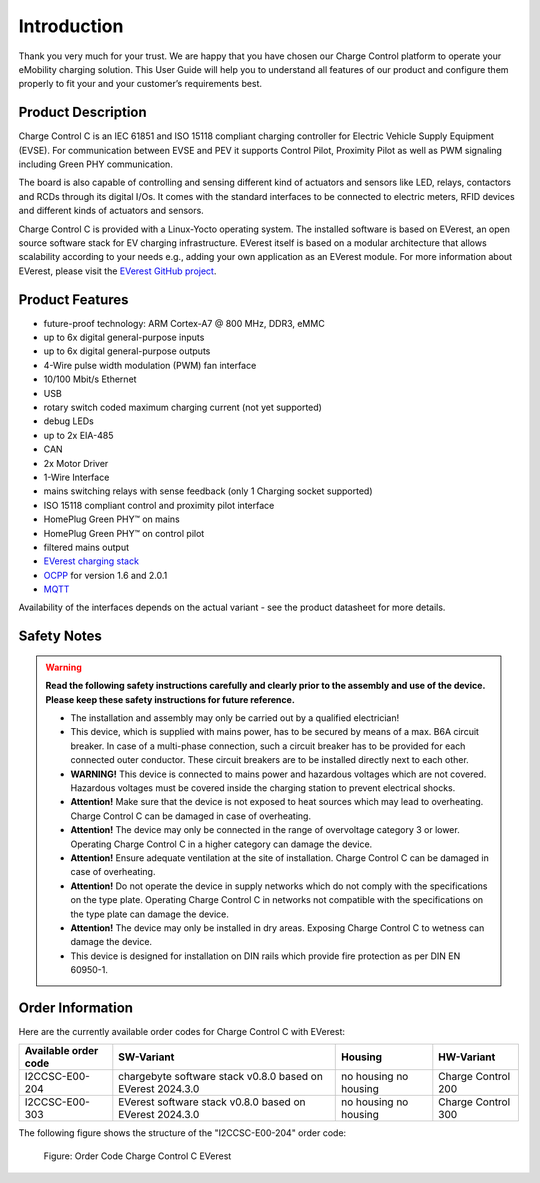 .. introduction.rst:

Introduction
============

Thank you very much for your trust. We are happy that you have chosen our Charge Control platform to
operate your eMobility charging solution. This User Guide will help you to understand all features
of our product and configure them properly to fit your and your customer’s requirements best.


Product Description
-------------------

Charge Control C is an IEC 61851 and ISO 15118 compliant charging controller for Electric
Vehicle Supply Equipment (EVSE). For communication between EVSE and PEV it supports Control Pilot, 
Proximity Pilot as well as PWM signaling including Green PHY communication.

The board is also capable of controlling and sensing different kind of actuators and sensors like
LED, relays, contactors and RCDs through its digital I/Os. It comes with the standard interfaces to
be connected to electric meters, RFID devices and different kinds of actuators and sensors.

Charge Control C is provided with a Linux-Yocto operating system. The installed software is based on
EVerest, an open source software stack for EV charging infrastructure. EVerest itself is based on a
modular architecture that allows scalability according to your needs e.g., adding your own
application as an EVerest module. For more information about EVerest, please visit the
`EVerest GitHub project <https://github.com/EVerest/EVerest>`_.


Product Features
----------------

* future-proof technology: ARM Cortex-A7 @ 800 MHz, DDR3, eMMC
* up to 6x digital general-purpose inputs
* up to 6x digital general-purpose outputs
* 4-Wire pulse width modulation (PWM) fan interface
* 10/100 Mbit/s Ethernet
* USB
* rotary switch coded maximum charging current (not yet supported)
* debug LEDs
* up to 2x EIA-485
* CAN
* 2x Motor Driver
* 1-Wire Interface
* mains switching relays with sense feedback (only 1 Charging socket supported)
* ISO 15118 compliant control and proximity pilot interface
* HomePlug Green PHY™ on mains
* HomePlug Green PHY™ on control pilot
* filtered mains output
* `EVerest charging stack <https://github.com/EVerest/EVerest>`_
* `OCPP <https://openchargealliance.org/protocols/open-charge-point-protocol/>`_ for version 1.6 and 2.0.1
* `MQTT <https://mqtt.org/>`_

Availability of the interfaces depends on the actual variant - see the product datasheet for more details.


.. _safety_notes:

Safety Notes
------------

.. |attention| image:: _static/images/attention_sign.png
   :height: 4ex

.. warning::

  **Read the following safety instructions carefully and clearly prior to the assembly and
  use of the device. Please keep these safety instructions for future reference.**

  * |attention| The installation and assembly may only be carried out by a qualified electrician!
  * |attention| This device, which is supplied with mains power, has to be secured by means of a max. B6A circuit
    breaker. In case of a multi-phase connection, such a circuit breaker has to be provided for
    each connected outer conductor. These circuit breakers are to be installed directly next to each other.
  * **WARNING!** This device is connected to mains power and hazardous voltages which are not covered.
    Hazardous voltages must be covered inside the charging station to prevent electrical shocks.
  * **Attention!** Make sure that the device is not exposed to heat sources which may lead to overheating.
    Charge Control C can be damaged in case of overheating.
  * **Attention!** The device may only be connected in the range of overvoltage category 3 or lower.
    Operating Charge Control C in a higher category can damage the device.
  * **Attention!** Ensure adequate ventilation at the site of installation. Charge Control C can be
    damaged in case of overheating.
  * **Attention!** Do not operate the device in supply networks which do not comply with the
    specifications on the type plate. Operating Charge Control C in networks not compatible with
    the specifications on the type plate can damage the device.
  * **Attention!** The device may only be installed in dry areas. Exposing Charge Control C to wetness
    can damage the device.
  * This device is designed for installation on DIN rails which provide fire protection as per
    DIN EN 60950-1.


Order Information
-----------------

Here are the currently available order codes for Charge Control C with EVerest:

.. raw:: html

   <div style="text-align: center;">
     Table: Currently available order codes for Charge Control C with EVerest
   </div>

+----------------------+----------------------------------+------------+--------------------+
| Available order code | SW-Variant                       | Housing    | HW-Variant         |
+======================+==================================+============+====================+
| I2CCSC-E00-204       | chargebyte software stack v0.8.0 | no housing | Charge Control 200 |
|                      | based on EVerest 2024.3.0        | no housing |                    |
+----------------------+----------------------------------+------------+--------------------+
| I2CCSC-E00-303       | EVerest software stack v0.8.0    | no housing | Charge Control 300 |
|                      | based on EVerest 2024.3.0        | no housing |                    |
+----------------------+----------------------------------+------------+--------------------+

The following figure shows the structure of the "I2CCSC-E00-204" order code:

.. figure:: _static/images/Order_Code_Charge_Control_C.svg
    :width: 600pt

    Figure: Order Code Charge Control C EVerest
